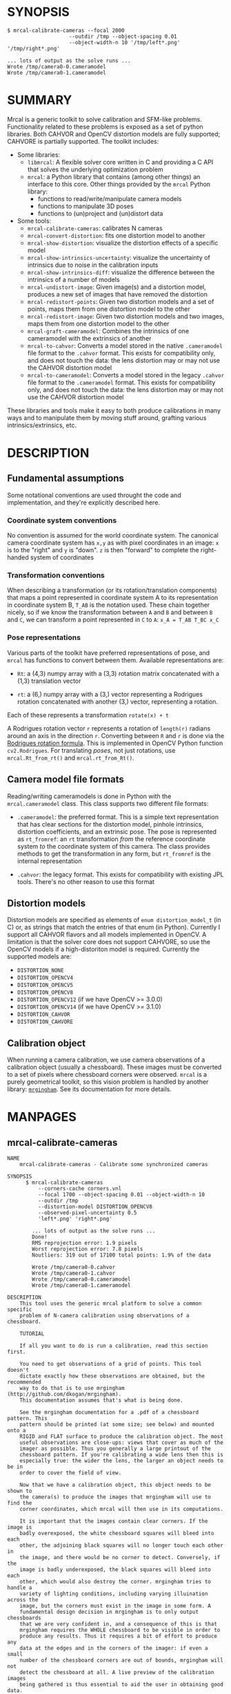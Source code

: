 * SYNOPSIS

#+BEGIN_EXAMPLE
$ mrcal-calibrate-cameras --focal 2000
                    --outdir /tmp --object-spacing 0.01
                    --object-width-n 10 '/tmp/left*.png' '/tmp/right*.png'

... lots of output as the solve runs ...
Wrote /tmp/camera0-0.cameramodel
Wrote /tmp/camera0-1.cameramodel
#+END_EXAMPLE

* SUMMARY

Mrcal is a generic toolkit to solve calibration and SFM-like problems.
Functionality related to these problems is exposed as a set of python libraries.
Both CAHVOR and OpenCV distortion models are fully supported; CAHVORE is
partially supported. The toolkit includes:

- Some libraries:
  - =libmrcal=: A flexible solver core written in C and providing a C API that
    solves the underlying optimization problem
  - =mrcal=: a Python library that contains (among other things) an interface
    to this core. Other things provided by the =mrcal= Python library:
    - functions to read/write/manipulate camera models
    - functions to manipulate 3D poses
    - functions to (un)project and (un)distort data

- Some tools:
  - =mrcal-calibrate-cameras=: calibrates N cameras
  - =mrcal-convert-distortion=: fits one distortion model to another
  - =mrcal-show-distortion=: visualize the distortion effects of a specific
    model
  - =mrcal-show-intrinsics-uncertainty=: visualize the uncertainty of intrinsics
    due to noise in the calibration inputs
  - =mrcal-show-intrinsics-diff=: visualize the difference between the
    intrinsics of a number of models
  - =mrcal-undistort-image=: Given image(s) and a distortion model, produces a
    new set of images that have removed the distortion
  - =mrcal-redistort-points=: Given two distortion models and a set of points,
    maps them from one distortion model to the other
  - =mrcal-redistort-image=: Given two distortion models and two images, maps
    them from one distortion model to the other
  - =mrcal-graft-cameramodel=: Combines the intrinsics of one cameramodel with
    the extrinsics of another
  - =mrcal-to-cahvor=: Converts a model stored in the native =.cameramodel= file
    format to the =.cahvor= format. This exists for compatibility only, and does
    not touch the data: the lens distortion may or may not use the CAHVOR
    distortion model
  - =mrcal-to-cameramodel=: Converts a model stored in the legacy =.cahvor= file
    format to the =.cameramodel= format. This exists for compatibility only, and
    does not touch the data: the lens distortion may or may not use the CAHVOR
    distortion model

These libraries and tools make it easy to both produce calibrations in many ways
and to manipulate them by moving stuff around, grafting various
intrinsics/extrinsics, etc.

* DESCRIPTION

** Fundamental assumptions

Some notational conventions are used throught the code and implementation, and
they're explicitly described here.

*** Coordinate system conventions

No convention is assumed for the world coordinate system. The canonical camera
coordinate system has =x,y= as with pixel coordinates in an image: =x= is to the
"right" and =y= is "down". =z= is then "forward" to complete the right-handed
system of coordinates

*** Transformation conventions

When describing a transformation (or its rotation/translation components) that
maps a point represented in coordinate system A to its representation in
coordinate system B, =T_AB= is the notation used. These chain together nicely,
so if we know the transformation between =A= and =B= and between =B= and =C=, we
can transform a point represented in =C= to =A=: =x_A = T_AB T_BC x_C=

*** Pose representations

Various parts of the toolkit have preferred representations of pose, and =mrcal=
has functions to convert between them. Available representations are:

- =Rt=: a (4,3) numpy array with a (3,3) rotation matrix concatenated with a
  (1,3) translation vector

- =rt=: a (6,) numpy array with a (3,) vector representing a Rodrigues rotation
  concatenated with another (3,) vector, representing a rotation.

Each of these represents a transformation =rotate(x) + t=

A Rodrigues rotation vector =r= represents a rotation of =length(r)= radians
around an axis in the direction =r=. Converting between =R= and =r= is done via
the [[https://en.wikipedia.org/wiki/Rodrigues%27_rotation_formula][Rodrigues rotation formula]]. This is implemented in OpenCV Python function
=cv2.Rodrigues=. For translating /poses/, not just rotations, use
=mrcal.Rt_from_rt()= and =mrcal.rt_from_Rt()=.

** Camera model file formats

Reading/writing cameramodels is done in Python with the =mrcal.cameramodel=
class. This class supports two different file formats:

- =.cameramodel=: the preferred format. This is a simple text representation
  that has clear sections for the distortion model, pinhole intrinsics,
  distortion coefficients, and an extrinsic pose. The pose is represented as
  =rt_fromref=: an =rt= transformation /from/ the reference coordinate system
  /to/ the coordinate system of this camera. The class provides methods to get
  the transformation in any form, but =rt_fromref= is the internal
  representation

- =.cahvor=: the legacy format. This exists for compatibility with existing JPL
  tools. There's no other reason to use this format

** Distortion models

Distortion models are specified as elements of =enum distortion_model_t= (in C)
or, as strings that match the entries of that enum (in Python). Currently I
support all CAHVOR flavors and all models implemented in OpenCV. A limitation is
that the solver core does not support CAHVORE, so use the OpenCV models if a
high-distoriton model is required. Currently the supported models are:

- =DISTORTION_NONE=
- =DISTORTION_OPENCV4=
- =DISTORTION_OPENCV5=
- =DISTORTION_OPENCV8=
- =DISTORTION_OPENCV12= (if we have OpenCV >= 3.0.0)
- =DISTORTION_OPENCV14= (if we have OpenCV >= 3.1.0)
- =DISTORTION_CAHVOR=
- =DISTORTION_CAHVORE=

** Calibration object

When running a camera calibration, we use camera observations of a calibration
object (usually a chessboard). These images must be converted to a set of pixels
where chessboard corners were observed. =mrcal= is a purely geometrical toolkit,
so this vision problem is handled by another library: [[https://github.com/dkogan/mrgingham/][=mrgingham=]]. See its
documentation for more details.

* MANPAGES
** mrcal-calibrate-cameras
#+BEGIN_EXAMPLE
NAME
    mrcal-calibrate-cameras - Calibrate some synchronized cameras

SYNOPSIS
      $ mrcal-calibrate-cameras
          --corners-cache corners.vnl
          --focal 1700 --object-spacing 0.01 --object-width-n 10
          --outdir /tmp
          --distortion-model DISTORTION_OPENCV8
          --observed-pixel-uncertainty 0.5
          'left*.png' 'right*.png'

        ... lots of output as the solve runs ...
        Done!
        RMS reprojection error: 1.9 pixels
        Worst reprojection error: 7.8 pixels
        Noutliers: 319 out of 17100 total points: 1.9% of the data

        Wrote /tmp/camera0-0.cahvor
        Wrote /tmp/camera0-1.cahvor
        Wrote /tmp/camera0-0.cameramodel
        Wrote /tmp/camera0-1.cameramodel

DESCRIPTION
    This tool uses the generic mrcal platform to solve a common specific
    problem of N-camera calibration using observations of a chessboard.

    TUTORIAL

    If all you want to do is run a calibration, read this section first.

    You need to get observations of a grid of points. This tool doesn't
    dictate exactly how these observations are obtained, but the recommended
    way to do that is to use mrgingham (http://github.com/dkogan/mrgingham).
    This documentation assumes that's what is being done.

    See the mrgingham documentation for a .pdf of a chessboard pattern. This
    pattern should be printed (at some size; see below) and mounted onto a
    RIGID and FLAT surface to produce the calibration object. The most
    useful observations are close-ups: views that cover as much of the
    imager as possible. Thus you generally a large printout of the
    chessboard pattern. If you're calibrating a wide lens then this is
    especially true: the wider the lens, the larger an object needs to be in
    order to cover the field of view.

    Now that we have a calibration object, this object needs to be shown to
    the camera(s) to produce the images that mrgingham will use to find the
    corner coordinates, which mrcal will then use in its computations.

    It is important that the images contain clear corners. If the image is
    badly overexposed, the white chessboard squares will bleed into each
    other, the adjoining black squares will no longer touch each other in
    the image, and there would be no corner to detect. Conversely, if the
    image is badly underexposed, the black squares will bleed into each
    other, which would also destroy the corner. mrgingham tries to handle a
    variety of lighting conditions, including varying illuination across the
    image, but the corners must exist in the image in some form. A
    fundamental design decision in mrgingham is to only output chessboards
    that we are very confident in, and a consequence of this is that
    mrgingham requires the WHOLE chessboard to be visible in order to
    produce any results. Thus it requires a bit of effort to produce any
    data at the edges and in the corners of the imager: if even a small
    number of the chessboard corners are out of bounds, mrgingham will not
    detect the chessboard at all. A live preview of the calibration images
    being gathered is thus essential to aid the user in obtaining good data.
    Another requirement due to the design of mrgingham is that the board
    should be held with a flat edge parallel to the camera xz plane
    (parallel to the ground, usually). mrgingham looks for vertical and
    horizontal sequences of corners, but if the board is rotated in this
    way, then none of these sequences are "horizontal" or "vertical", but
    they're all "diagonal", which isn't what mrgingham is looking for.

    The most useful observations to gather are

    - close-ups: the chessboard should fill the whole frame as much as
    possible

    - oblique views: tilt the board forward/back and left/right. I generally
    tilt by more than 45 degrees. At a certain point the corners become
    indistinct and mrgingham starts having trouble, but depending on the
    lens, that point could come with quite a bit of tilt.

    - If you are calibrating multiple cameras, and they are synchronized,
    you can calibrate them all at the same time, and obtain intrinsics AND
    extrinsics. In that case you want frames where multiple cameras see the
    calibration object at the same time. Depending on the geometry, it may
    be impossible to place a calibration object in a location where it's
    seen by all the cameras, AND where it's a close-up for all the cameras
    at the same time. In that case, get close-ups for each camera
    individually, and get observations common to multiple cameras, that
    aren't necessarily close-ups. The former will serve to define your
    camera intrinsics, and the latter will serve to define your extrinsics
    (geometry).

    A dataset composed primarily of tilted closeups will produce good
    results. It is better to have more data rather than less. mrgingham will
    throw away frames where no chessboard can be found, so it is perfectly
    reasonable to grab too many images with the expectation that they won't
    all end up being used in the computation.

    I usually aim for about 100 usable frames, but you can often get away
    with far fewer. The mrcal confidence feedback (see below) will tell you
    if you need more data.

    Once we have gathered input images, we can run the calibration
    procedure:

      mrcal-calibrate-cameras
        --corners-cache corners.vnl
        -j 10
        --focal 2000
        --object-spacing 0.1
        --object-width-n 10
        --outdir /tmp
        --distortion-model DISTORTION_OPENCV8
        --observed-pixel-uncertainty 1.0
        --explore
        'frame*-camera0.png' 'frame*-camera1.png' 'frame*-camera2.png'

    You would adjust all the arguments for your specific case.

    The first argument says that the chessboard corner coordinates live in a
    file called "corners.vnl". If this file exists, we'll use that data. If
    that file does not exist (which is what will happen the first time),
    mrgingham will be invoked to compute the corners from the images, and
    the results will be written to that file. So the same command is used to
    both compute the corners initially, and to reuse the pre-computed
    corners with subsequent runs.

    '-j 10' says to spread the mrgingham computation across 10 CPU cores.
    This command controls mrgingham only; if 'corners.vnl' exists, this
    option does nothing.

    '--focal 2000' says that the initial estimate for the camera focal
    lengths is 2000 pixels. This doesn't need to be precise at all, but do
    try to get this roughly correct if possible. Simple geometry says that

      focal_length = imager_width / ( 2 tan (field_of_view_horizontal / 2) )

    --object-spacing is the width of each square in your chessboard. This
    depends on the specific chessboard object you are using.
    --object-width-n is the corner count of the calibration object.
    Currently mrgingham more or less assumes that this is 10.

    --outdir specifies the directory where the output models will be written

    --distortion-model specifies which distortion model we're using for the
    cameras. At this time all OpenCV distortion models are supported, in
    addition to DISTORTION_CAHVOR. The CAHVOR model is there for legacy
    compatibility only. If you're not going to be using these models in a
    system that only supports CAHVOR, there's little reason to use it. If
    you use a model that is too lean (DISTORTION_NONE or DISTORTION_OPENCV4
    maybe), the model will not fit the data, especially at the edges; the
    tool will tell you this. If you use a model that is too rich (something
    crazy like DISTORTION_OPENCV14), then you will need much more data than
    you normally would. Most lenses I've seen work well with
    DISTORTION_OPENCV4 or DISTORTION_OPENCV5 or DISTORTION_OPENCV8; wider
    lenses need richer models.

    '--observed-pixel-uncertainty 1.0' says that the x,y corner coordinates
    reported by mrgingham are distributed normally, independently, and with
    the standard deviation as given in this argument. There's a tool to
    compute this value empirically, but it needs more validation. For now
    pick a value that seems reasonable. 1.0 pixels or less usually makes
    sense.

    --explore says that after the models are computed, a REPL should be open
    so that the user can look at various metrics describing the output; more
    on this later.

    After all the options, globs describing the images are passed in. Note
    that these are GLOBS, not FILENAMES. So you need to quote or escape each
    glob to prevent the shell from expanding it. You want one glob per
    camera; in the above example we have 3 cameras. The program will look
    for all files matching the globs, and filenames with identical matched
    strings are assumed to have been gathered at the same instant in time.
    I.e. if in the above example we found frame003-camera0.png and
    frame003-camera1.png, we will assume that these two images were
    time-synchronized. If your capture system doesn't have fully-functional
    frame syncronization, you should run a series of monocular calibrations.
    Otherwise the models won't fit well (high reprojection errors and/or
    high outlier counts) and you might see a frame with systematic
    reprojection errors where one supposedly-synchronized camera's
    observation pulls the solution in one direction, and another camera's
    observation pulls it in another.

    When you run the program as given above, the tool will spend a bit of
    time computing (usually 10-20 seconds is enough, but this is highly
    dependent on the specific problem, the amount of data, and the
    computational hardware). When finished, it will write the resulting
    models to disk, and open a REPL (if --explore was given). Models are
    written in both .cahvor and .cameramodel file formats. Both contain the
    same information, but .cameramodel is far more sensible. The .cahvor
    file format exists for legacy compatibility only. Use this one one only
    if you'll be using these models in some cahvor-only tool; in this case
    you'll probably want to choose the DISTORTION_CAHVOR model as well. The
    resulting filenames are "camera-N.cameramodel" where N is the index of
    the camera, starting at 0. The models contain the intrinsics and
    extrinsics, with camera-0 sitting at the reference coordinate system.

    When the solve is completed, you'll see a summary such as this one:

        RMS reprojection error: 0.3 pixels
        Worst reprojection error: 4.0 pixels
        Noutliers: 7 out of 9100 total points: 0.1% of the data

    The reprojection errors should look reasonable given your
    --observed-pixel-uncertainty. Since any outliers will be thrown out, the
    reported reprojection errors will be reasonable.

    Higher outlier counts are indicative of some/all of these:

    - Errors in the input data, such as incorrectly-detected chessboard
    corners, or unsynchronized cameras

    - Badly-fitting distortion model

    A distortion model that doesn't fit isn't a problem in itself. The
    results will simply not be reliable everywhere in the imager, as
    indicated by the uncertainty and residual metrics (see below)

    With --explore you get a REPL, and a message that points out some useful
    functions. Generally you want to start with

        show_residuals_observation_worst(0)

    This will show you the worst-fitting chessboard observation with its
    observed and predicted corners, as an error vector. The reprojection
    errors are given by a colored dot. Corners thrown out as outliers will
    be missing their colored dot. You want to make sure that this is
    reasonable. Incorrectly-detected corners will be visible: they will be
    outliers or they will have a high error. The errors should be higher
    towards the edge of the imager, especially with a wider lens. A richer
    better-fitting model would reduce those errors. Past that, there should
    be no pattern to the errors. If the camera synchronization was broken,
    you'll see a bias in the error vectors, to compensate for the motion of
    the chessboard.

    Next do this for each camera in your calibration set (i_camera is an
    index counting up from 0):

        show_residuals('regional', i_camera)

    Each of these will pop up 3 plots describing your distribution of
    errors. You get

    - a plot showing the mean reprojection error across the imager - a plot
    showing the standard deviation of reprojection errors across the imager
    - a plot showing the number of data points across the imager AFTER the
    outlier rejection

    The intrinsics are reliable in areas that have

    - a low mean error relative to --observed-pixel-uncertainty - a standard
    deviation roughly similar to --observed-pixel-uncertainty - have some
    data available

    If you have too little data, you will be overfitting, so you'd be
    expalining the signal AND the noise, and your reprojection errors will
    be too low. With enough input data you'll be explaining the signal only:
    the noise is random and with enough samples our model can't explain it.
    Another factor that controls this is the model we're fitting. If we fit
    a richer model (DISTORTION_OPENCV8 vs DISTORTION_OPENCV4 for instance),
    the extra parameters will allow us to fit the data better, and to
    produce lower errors in more areas of the imager.

    These are very rough guidelines; I haven't written the logic to
    automatically interpret these yet. A common feature that these plots
    bring to light is a poorly-fitting model at the edges of the imager. In
    that case you'll see higher errors with a wider distribution towards the
    edge.

    Finally run this:

        show_intrinsics_uncertainty()

    This will pop up a plot of projection uncertainties for each camera. The
    uncertainties are shown as a color-map along with contours. These are
    the expected value of projection based on noise in input corner
    observations. The noise is assumed to be independent, 0-mean gaussian
    with a standard deviation of --observed-pixel-uncertainty. You will see
    low uncertainties in the center of the imager (this is the default focus
    point; a different one can be picked). As you move away from the center,
    you'll see higher errors. You should decide how much error is
    acceptable, and determine the usable area of the imager based on this.
    These uncertainty metrics are complementary to the residual metrics
    described above. If you have too little data, the residuals will be low,
    but the uncertainties will be very high. The more data you gather, the
    lower the uncertainties. A richer distortion model lowers the residuals,
    but raises the uncertainties. So with a richer model you need to get
    more data to get to the same acceptable uncertainty level. The
    uncertainties are all determined relative to some focus point. If you
    care about the calibration accuracy in a particular area of the imager,
    do something like this instead:

        show_intrinsics_uncertainty( focus_center = np.array((1000,2000))) )

OPTIONS
  POSITIONAL ARGUMENTS
      images                A glob-per-camera for the images. Include a glob for
                            each camera. It is assumed that the image filenames in
                            each glob are of of the form xxxNNNyyy where xxx and
                            yyy are common to all images in the set, and NNN
                            varies. This NNN is a frame number, and identical
                            frame numbers across different globs signify a time-
                            synchronized observation. I.e. you can pass
                            'left*.jpg' and 'right*.jpg' to find images
                            'left0.jpg', 'left1.jpg', ..., 'right0.jpg',
                            'right1.jpg', ...

  OPTIONAL ARGUMENTS
      -h, --help            show this help message and exit
      --focal FOCAL         Initial estimate of the focal length, in pixels
      --imagersize IMAGERSIZE IMAGERSIZE
                            Size of the imager. This is only required if we pass
                            --corners-cache AND if none of the image files on disk
                            actually exist
      --outdir OUTDIR       Directory for the output camera models
      --object-spacing OBJECT_SPACING
                            Width of each square in the calibration board, in
                            meters
      --object-width-n OBJECT_WIDTH_N
                            How many points the calibration board has per side
      --distortion-model DISTORTION_MODEL
                            Which distortion model we're using. By default I use
                            DISTORTION_OPENCV4
      --roi ROI ROI ROI ROI
                            Region of interest of the calibration. This is the
                            area in the imager we're interested in. Errors in
                            observations outside this area will be attenuated
                            significantly. If we want to use all the data evenly,
                            omit this argument. Otherwise pass 4 values for each
                            --roi: (x_center,y_center,x_radius,y_radius). The
                            region is an axis-aligned ellipsoid. If passing in ANY
                            roi, you MUST pass in the ROI for EACH camera; a
                            separate '--roi' for each one.
      --incremental         If passed, we incrementally increase ROI and
                            distortion model complexity across multiple solves. In
                            this mode the requested ROI is a target, and the
                            requested distortion model is the upper bound. If we
                            can get away with a simpler one, we use that.
      --num-cross-validation-splits NUM_CROSS_VALIDATION_SPLITS
                            If passed, we cross-validate the results with this
                            many splits. This only makes sense as an integer >1.
                            THIS IS EXPERIMENTAL.
      --jobs JOBS, -j JOBS  How much parallelization we want. Like GNU make.
                            Affects only the chessboard corner finder. If we are
                            reading a cache file, this does nothing
      --corners-cache CORNERS_CACHE
                            Path to read corner-finder data from or (if path does
                            not exist) to write data to
      --skip-regularization
                            By default we apply regularization to the solver. This
                            option turns that off
      --skip-outlier-rejection
                            By default we throw out outliers. This option turns
                            that off
      --verbose-solver      By default the final stage of the solver doesn't say
                            much. This option turns on verbosity to get lots of
                            diagnostics.
      --optimize-calobject-warp
                            By default we assume the calibration target is flat.
                            If it isn't and we want to compute it, pass this
                            option.
      --explore             After the solve open an interactive shell to examine
                            the solution
      --observed-pixel-uncertainty OBSERVED_PIXEL_UNCERTAINTY
                            The standard deviation of x and y pixel coordinates of
                            the input observations. The distribution of the inputs
                            is assumed to be gaussian, with the standard deviation
                            specified by this argument. Note: this is the x and y
                            standard deviation, treated independently. If each of
                            these is s, then the LENGTH of the deviation of each
                            pixel is a Rayleigh distribution with expected value
                            s*sqrt(pi/2) ~ s*1.25
      --cull-points-left-of CULL_POINTS_LEFT_OF
                            For testing. Throw out all observations with x < the
                            given value
      --cull-points-rad-off-center CULL_POINTS_RAD_OFF_CENTER
                            For testing. Throw out all observations with
                            dist_from_center > the given value
      --cull-random-observations-ratio CULL_RANDOM_OBSERVATIONS_RATIO
                            For testing. Throw out a random number of board
                            observations. The ratio of observations is given as
                            the argument. 1.0 = throw out ALL the observations;
                            0.0 = throw out NONE of the observations


#+END_EXAMPLE
** mrcal-convert-distortion
#+BEGIN_EXAMPLE
NAME
    mrcal-convert-distortion - Converts a camera model from one distortion
    model to another

SYNOPSIS
      $ mrcal-convert-distortion
          --viz DISTORTION_OPENCV4 left.cameramodel
          > left.opencv4.cameramodel

      ... lots of output as the solve runs ...
      libdogleg at dogleg.c:1064: success! took 10 iterations
      RMS error of the solution: 3.40256580058 pixels.

      ... a plot pops up showing the vector field of the difference ...

DESCRIPTION
    DESCRIPTION

    This is a tool to convert a given camera model from one distortion model
    to another. The input and output models have identical extrinsics and an
    identical intrinsic core (focal lengths, center pixel coords). The ONLY
    differing part is the distortion coefficients.

    While the distortion models all exist to solve the same problem, the
    different representations don't map to one another perfectly, so this
    tool seeks to find the best fit only. It does this by sampling a number
    of points in the imager, converting them to observation vectors in the
    camera coordinate system (using the given camera model), and then
    fitting a new camera model (with a different distortions) that matches
    the observation vectors to the source imager coordinates.

    Note that the distortion model implementations are usually optimized in
    the 'undistort' direction, not the 'distort' direction, so the step of
    converting the target imager coordinates to observation vectors can be
    slow. This is highly dependent on the camera model specifically. CAHVORE
    especially is glacial. This can be mitigated somewhat by a better
    implementation, but in the meantime, please be patient.

    Camera models have originally been computed by a calibration procedure
    that takes as input a number of point observations, and the resulting
    models are only valid in an area where those observations were
    available; it's an extrapolation everywhere else. This is generally OK,
    and we try to cover the whole imager when calibrating cameras. Models
    with high distortions (CAHVORE, OPENCV >= 8) generally have
    quickly-increasing effects towards the edges of the imager, and the
    distortions represented by these models at the extreme edges of the
    imager are often not reliable, since the initial calibration data is
    rarely available at the extreme edges. Thus using points at the extreme
    edges to fit another model is often counterproductive, and I provide the
    --where and --radius commandline options for this case. We use data in a
    circular region of the imager. This region is centered on the point
    given by --where (or at the center of the imager, if omitted). The
    radius of this region is given by --radius. If '--radius 0' is given, I
    use ALL the data. A radius<0 can be used to set the size of the no-data
    margin at the corners; in this case I'll use sqrt(width^2 + height^2) -
    abs(radius)

OPTIONS
  POSITIONAL ARGUMENTS
      to                   The target distortion model
      model                Input camera model. Assumed to be mrcal native, Unless
                           the name is xxx.cahvor, in which case the cahvor format
                           is assumed

  OPTIONAL ARGUMENTS
      -h, --help           show this help message and exit
      --verbose            Report the solver details
      --viz                Visualize the difference
      --where WHERE WHERE  I use a subset of the imager to compute the fit. The
                           active region is a circle centered on this point. If
                           omitted, we will focus on the center of the imager
      --radius RADIUS      I use a subset of the imager to compute the fit. The
                           active region is a circle with a radius given by this
                           parameter. If radius == 0, I'll use the whole imager
                           for the fit. If radius < 0, this parameter specifies
                           the width of the region at the corners that I should
                           ignore: I will use sqrt(width^2 + height^2) -
                           abs(radius). This is valid ONLY if we're focusing at
                           the center of the imager. By default I ignore a large-
                           ish chunk area at the corners.
      --writecahvor        If given, we write the output using the cahvor file
                           format


#+END_EXAMPLE
** mrcal-show-distortion
#+BEGIN_EXAMPLE
NAME
    mrcal-show-distortion - Renders a vector field to visualize the effect
    of a model

SYNOPSIS
      $ mrcal-show-distortion --vectorfield left.cameramodel
      ... a plot pops up showing the distortion vector field

DESCRIPTION
    This allows us to visually see what a distortion model does. Depending
    on the model, the vectors could be very large or very small, and we can
    scale them by passing '--scale s'. By default we sample in a 60x40 grid,
    but this spacing can be controlled by passing '--gridn w h'.

    By default we render a heat map of the distortion. We can also see the
    vectorfield by passing in --vectorfield. Or we can see the radial
    distortion curve by passing --radial

OPTIONS
  POSITIONAL ARGUMENTS
      model                 Input camera model. Assumed to be mrcal native, unless
                            the name is xxx.cahvor, in which case the cahvor
                            format is assumed

  OPTIONAL ARGUMENTS
      -h, --help            show this help message and exit
      --gridn GRIDN GRIDN   How densely we should sample the imager. By default we
                            report a 60x40 grid
      --scale SCALE         Scale the vectors by this factor. Default is 1.0
                            (report the truth), but this is often too small to see
      --radial              Show the radial distortion scale factor instead of a
                            colormap/vectorfield
      --vectorfield         Plot the diff as a vector field instead of as a heat
                            map. The vector field contains more information
                            (magnitude AND direction), but is less clear at a
                            glance
      --cbmax CBMAX         Maximum range of the colorbar
      --extratitle EXTRATITLE
                            Extra title string for the plot
      --hardcopy HARDCOPY   Write the output to disk, instead of making an
                            interactive plot
      --extraset EXTRASET   Extra 'set' directives to gnuplot. Can be given
                            multiple times


#+END_EXAMPLE
** mrcal-show-intrinsics-uncertainty
#+BEGIN_EXAMPLE
NAME
    mrcal-show-intrinsics-uncertainty - Visualize the expected projection
    error due to uncertainty in the input

SYNOPSIS
      $ mrcal-show-intrinsics-uncertainty left.cameramodel
      ... a plot pops up showing the projection uncertainty of the intrinsics in
      ... this model

DESCRIPTION
    A calibration process produces the best-fitting camera parameters and
    the uncertainty in these parameters. This tool examines the uncertainty
    in the intrinsics. The intrinsics are used to project points in space to
    pixel coordinates on the image plane. Thus the uncertainty in the
    intrinsics can be translated to uncertainty in projection. This tool
    plots the expected value of this projection error across the imager.
    Areas with a high expected projection error are unreliable for further
    work.

    Only mrcal-native .cameramodel files are supported because .cahvor files
    don't store the data used in these computations.

    See mrcal.compute_intrinsics_uncertainty() for a full description of the
    computation performed here

OPTIONS
  POSITIONAL ARGUMENTS
      model                 Input camera model. Assumed to be mrcal native

  OPTIONAL ARGUMENTS
      -h, --help            show this help message and exit
      --gridn GRIDN GRIDN   How densely we should sample the imager. By default we
                            report a 60x40 grid
      --where WHERE WHERE   Center of the region of interest. Uncertainty is a
                            relative concept, so I focus on a particular area. I
                            compute an implied rotation to make that area as
                            certain as possible. The center of this focus area is
                            given by this argument. If omitted, we will focus on
                            the center of the imager
      --radius RADIUS       Radius of the region of interest. If ==0, we do NOT
                            fit an implied rotation at all. If omitted or <0, we
                            use a "reasonable value: min(width,height)/6. To fit
                            with data across the WHOLE imager: pass in a very
                            large radius
      --outlierness         Report an outlierness-based uncertainty, not an input-
                            noise-based one
      --cbmax CBMAX         Maximum range of the colorbar
      --extratitle EXTRATITLE
                            Extra title string for the plot
      --hardcopy HARDCOPY   Write the output to disk, instead of an interactive
                            plot
      --extraset EXTRASET   Extra 'set' directives to gnuplot. Can be given
                            multiple times


#+END_EXAMPLE
** mrcal-show-intrinsics-diff
#+BEGIN_EXAMPLE
NAME
    mrcal-show-intrinsics-diff - Visualize the difference in projection
    between some models

SYNOPSIS
      $ mrcal-show-intrinsics-diff before.cameramodel after.cameramodel
      ... a plot pops up showing how these two models differ in their projections

DESCRIPTION
    If we're given exactly 2 models then I show the projection DIFFERENCE. I
    show this as either a vector field or a heat map. If N > 2 then a vector
    field isn't possible and we show a heat map of the STANDARD DEVIATION of
    the differences.

    This routine takes into account the potential variability of camera
    rotation by fitting this implied camera rotation to align the models as
    much as possible. This is required because a camera pitch/yaw motion
    looks a lot like a shift in the camera optical axis (cx,cy). So I could
    be comparing two sets of intrinsics that both represent the same lens
    faithfully, but imply different rotations: the rotation would be
    compensated for by a shift in cx,cy. If I compare the two sets of
    intrinsics by IGNORING the rotations, the cx,cy difference would produce
    a large diff despite both models being right.

    The implied rotation is fit using a subset of the imager data:

      if --radius < 0 (the default):
         I fit a compensating rotation using a "reasonable" area in the center of
         the imager. I use --radius = min(width,height)/6.

      if --radius > 0:
         I use observation vectors within --radius pixels of --where. To use ALL the
         data, pass in a very large --radius.

      if --radius == 0:
         I do NOT fit a compensating rotation. Rationale: with radius == 0, I have
         no fitting data, so I do not fit anything at all.

      if --where is omitted (the default):
         --where is at the center of the imager

    Generally the computation isn't very sensitive to choices of --radius
    and --where, so omitting these is recommended.

OPTIONS
  POSITIONAL ARGUMENTS
      models                Camera models to diff

  OPTIONAL ARGUMENTS
      -h, --help            show this help message and exit
      --gridn GRIDN GRIDN   How densely we should sample the imager. By default we
                            report a 60x40 grid
      --where WHERE WHERE   Center of the region of interest for this diff. It is
                            usually impossible for the models to match everywhere,
                            but focusing on a particular area can work better. The
                            implied rotation will be fit to match as large as
                            possible an area centered on this argument. If
                            omitted, we will focus on the center of the imager
      --radius RADIUS       Radius of the region of interest. If ==0, we do NOT
                            fit an implied rotation at all. If omitted or <0, we
                            use a "reasonable value: min(width,height)/6. To fit
                            with data across the WHOLE imager: pass in a very
                            large radius
      --cbmax CBMAX         Maximum range of the colorbar
      --extratitle EXTRATITLE
                            Extra title string for the plot
      --vectorfield         Plot the diff as a vector field instead of as a heat
                            map. The vector field contains more information
                            (magnitude AND direction), but is less clear at a
                            glance
      --vectorscale VECTORSCALE
                            If plotting a vectorfield, scale all the vectors by
                            this factor. Useful to improve legibility if the
                            vectors are too small to see
      --hardcopy HARDCOPY   Write the output to disk, instead of making an
                            interactive plot
      --extraset EXTRASET   Extra 'set' directives to gnuplot. Can be given
                            multiple times


#+END_EXAMPLE
** mrcal-undistort-image
#+BEGIN_EXAMPLE
NAME
    mrcal-undistort-image - Un-distorts image(s)

SYNOPSIS
      $ mrcal-undistort-image left.cameramodel im1.png im2.png
      ... corresponding pinhole mrcal-native model
      Wrote im1-undistorted.png
      Wrote im2-undistorted.png

DESCRIPTION
    Given a single camera model (cahvor or mrcal-native) and some number of
    images, this tool un-distorts each image and writes the result to disk.
    For each image named xxxx.yyy, the new image filename is
    xxxx-undistorted.yyy. This tool refuses to overwrite anything, and will
    barf if a target file already exists. A corresponding pinhole camera
    model is also generated, and written to stdout.

    Note that currently the corresponding pinhole model uses the same focal
    length, center pixel values as the original, but no distortions. Thus
    the undistorted images might cut out chunks of the original, or leave
    empty borders on the edges.

    The output goes into the same directory as the input image, with a
    slightly different filename: image.png -> image-undistorted.png This
    tool will refuse to overwrite any existing files unless --force.

OPTIONS
  POSITIONAL ARGUMENTS
      model                 Input camera model. Assumed to be mrcal native, Unless
                            the name is xxx.cahvor, in which case the cahvor
                            format is assumed
      image                 Images to undistort

  OPTIONAL ARGUMENTS
      -h, --help            show this help message and exit
      --fit FIT             If given, we'll scale the focal length of the pinhole
                            model to fit some of the original image into the
                            output. This is one of "corners", "centers-
                            horizontal", "centers-vertical". If omitted, we keep
                            the focal lengths the same
      --scale SCALE         If given, we scale the size of the pinhole image by
                            this factor. By default the scale is 1.0, i.e. the
                            undistorted and distorted images have the same size
      --force, -f           By default I don't overwrite existing files. Pass
                            --force to overwrite them without complaint
      --jobs JOBS, -j JOBS  parallelize the processing JOBS-ways. This is like GNU
                            make, except you're required to explicitly specify a
                            job count.


#+END_EXAMPLE
** mrcal-redistort-points
#+BEGIN_EXAMPLE
NAME
    mrcal-redistort-points - Converts distorted points from one model to
    another

SYNOPSIS
      $ mrcal-redistort-points
          pinhole.cameramodel fisheye.cameramodel
          < input.vnl > output.vnl

DESCRIPTION
    This tool takes a set of pixel observations of world points captured by
    one camera model, and transforms them into observations of the same
    points made by another model. This is similar to mrcal-redistort-image,
    but acts on discrete points, rather than a full image. The two sets of
    intrinsics are always used. The translation component of the extrinsics
    is always ignored; the rotation is ignored as well if --ignore-rotation.

    This allows you to combine multiple image-processing techniques that
    expect different images. For instance:

    1. mrcal-undistort-image --model fisheye.cameramodel input.png This
    produces an undistorted image and a corresponding pinhole camera model.

    2. Feed the image we just made (input_undistorted.png) to an
    image-processing tool that expects images from a pinhole camera.

    3. mrcal-redistort-points to convert the pixel coordinates computed in
    step 2 back into the space of the original image

    The input data comes in on standard input, and the output data goes out
    on standard output. Both are vnlog data: human-readable text with 2
    columns: x and y pixel coord. Comments are allowed, and start with the
    '#' character.

OPTIONS
  POSITIONAL ARGUMENTS
      model-from         Camera model for the input points. Assumed to be mrcal
                         native, Unless the name is xxx.cahvor, in which case the
                         cahvor format is used.
      model-to           Camera model for the output points. Assumed to be mrcal
                         native, Unless the name is xxx.cahvor, in which case the
                         cahvor format is assumed

  OPTIONAL ARGUMENTS
      -h, --help         show this help message and exit
      --ignore-rotation  By default the relative camera rotation is used in the
                         transformation. If we want to use the intrinsics ONLY,
                         pass --ignore-rotation


#+END_EXAMPLE
** mrcal-redistort-image
#+BEGIN_EXAMPLE
NAME
    mrcal-redistort-image - Remaps a captured image into another camera
    model

SYNOPSIS
      $ mrcal-redistort-image
          camera0.cameramodel camera1.cameramodel
          image0.png image1.png
      Wrote image0-undistorted-remapped.png
      Wrote image1-undistorted.png

DESCRIPTION
    This tool takes an image of a scene captured by one camera model, and
    generates an image of the same scene, as it would appear if captured by
    a different model. This is similar to mrcal-redistort-points, but acts
    on a full image, rather than a discrete set of points. The two sets of
    intrinsics are always used. The translation component of the extrinsics
    is always ignored; the rotation is ignored as well if --ignore-rotation.

    One way in which this is useful is for validation of the rotation and
    the intrinsics: if these are correct, then observations of
    infinitely-far-away objects in the remapped image would match the
    observations made by the second camera.

    The tool takes in the two camera models, the image from the first
    camera, and optionally, the image from the second camera as well. If the
    second image is omitted, the first image is remapped into the second
    camera's coordinates, and this remapped image can then be compared to
    the second image directly. This is what is normally desired, but it
    requires an "undistort" remapping, which could be very slow,
    computationally. As a workaround, you can pass in the second image as
    well. Then both images will be remapped into a common undistorted
    coordinate system. As before, these two remapped images can be compared,
    and their view of infinitely-far-away objects will line up if the
    rotations and intrinsics are correct.

    The output image(s) are written into the same directory as the input
    image(s), with annotations in the filename. This tool will refuse to
    overwrite any existing files unless --force is given.

OPTIONS
  POSITIONAL ARGUMENTS
      model-from         Camera model for the FROM image. Assumed to be mrcal
                         native, Unless the name is xxx.cahvor, in which case the
                         cahvor format is used.
      model-to           Camera model for the TO image. Assumed to be mrcal
                         native, Unless the name is xxx.cahvor, in which case the
                         cahvor format is assumed
      image-from         Image to undistort, remap (unless --ignore-rotation), and
                         redistort (unless IMAGE-TO is omitted)
      image-to           By default I remap image0 into the distorted coordinates
                         of image1. This is very slow, so a much faster option is
                         to undistort both images. Pass the second image here to
                         do that

  OPTIONAL ARGUMENTS
      -h, --help         show this help message and exit
      --ignore-rotation  By default the relative camera rotation is used in the
                         transformation. If we want to use the intrinsics ONLY,
                         pass --ignore-rotation
      --force, -f        By default I don't overwrite existing files. Pass --force
                         to overwrite them without complaint
      --fit FIT          If IMAGE-TO is given, we undistort both images. This can
                         be done with any set of pinhole intrinsics. This argument
                         allows us to select how this is done. If given, we'll
                         scale the focal length of the pinhole model to fit some
                         of the original image into the output. This is one of
                         "corners", "centers-horizontal", "centers-vertical". If
                         omitted, we keep the focal lengths the same


#+END_EXAMPLE
** mrcal-graft-cameramodel
#+BEGIN_EXAMPLE
NAME
    mrcal-graft-cameramodel - Combines the intrinsics of one cameramodel
    with the extrinsics of another

SYNOPSIS
      $ mrcal-graft-cameramodel
          intrinsics.cameramodel
          extrinsics.cameramodel
          > joint.cameramodel
      Merged intrinsics from 'intrinsics.cameramodel' with extrinsics from
      'exrinsics.cameramodel'

DESCRIPTION
    This tool combines intrinsics and extrinsics from different sources into
    a single model. The output is written to standard out in mrcal-native
    format

OPTIONS
  POSITIONAL ARGUMENTS
      intrinsics     Input camera model for the intrinsics. Assumed to be mrcal
                     native, Unless the name is xxx.cahvor, in which case the
                     cahvor format is assumed
      extrinsics     Input camera model for the extrinsics. Assumed to be mrcal
                     native, Unless the name is xxx.cahvor, in which case the
                     cahvor format is assumed

  OPTIONAL ARGUMENTS
      -h, --help     show this help message and exit
      --writecahvor  If given, we write the output using the cahvor file format


#+END_EXAMPLE
** mrcal-to-cahvor
#+BEGIN_EXAMPLE
NAME
    mrcal-to-cahvor - Converts model to the cahvor file format

SYNOPSIS
      $ mrcal-to-cahvor model.cameramodel
      Wrote model.cahvor

DESCRIPTION
    DESCRIPTION

    This tool converts a given model to the cahvor file format. No changes
    to the content are made; this is purely a format converter

OPTIONS
  POSITIONAL ARGUMENTS
      model       Input camera model

  OPTIONAL ARGUMENTS
      -h, --help  show this help message and exit


#+END_EXAMPLE
** mrcal-to-cameramodel
#+BEGIN_EXAMPLE
NAME
    mrcal-to-cameramodel - Converts model to the cameramodel file format

SYNOPSIS
      $ mrcal-to-cameramodel model.cahvor
      Wrote model.cameramodel

DESCRIPTION
    DESCRIPTION

    This tool converts a given model to the cameramodel file format. No
    changes to the content are made; this is purely a format converter

OPTIONS
  POSITIONAL ARGUMENTS
      model       Input camera model

  OPTIONAL ARGUMENTS
      -h, --help  show this help message and exit


#+END_EXAMPLE

* REPOSITORY

https://github.jpl.nasa.gov/maritime-robotics/mrcal/

* AUTHOR

Dima Kogan (=Dmitriy.Kogan@jpl.nasa.gov=)

* LICENSE AND COPYRIGHT

All of this is currently proprietary. Do not distribute outside of JPL

Copyright 2016-2018 California Institute of Technology
